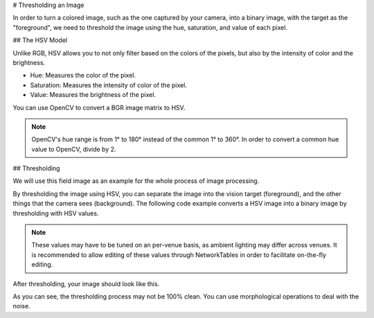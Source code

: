 # Thresholding an Image

In order to turn a colored image, such as the one captured by your camera, into a binary image, with the target as the "foreground", we need to threshold the image using the hue, saturation, and value of each pixel.

## The HSV Model

Unlike RGB, HSV allows you to not only filter based on the colors of the pixels, but also by the intensity of color and the brightness.

* Hue: Measures the color of the pixel.
* Saturation: Measures the intensity of color of the pixel.
* Value: Measures the brightness of the pixel.

.. image:: images/image-thresholding/hsv-color-wheel.png
   :alt: The effects hue, saturation, and value each have on a color.

You can use OpenCV to convert a BGR image matrix to HSV.

.. tab-set-code::

   .. code-block:: py

      hsv_img = cv2.cvtColor(input_img, cv2.COLOR_BGR2HSV)

.. note:: OpenCV's hue range is from 1° to 180° instead of the common 1° to 360°. In order to convert a common hue value to OpenCV, divide by 2.

## Thresholding

We will use this field image as an example for the whole process of image processing.

.. image:: images/image-thresholding/target.jpg
   :alt: A low brightness image with the retroreflective tape showing green.

By thresholding the image using HSV, you can separate the image into the vision target (foreground), and the other things that the camera sees (background). The following code example converts a HSV image into a binary image by thresholding with HSV values.

.. tab-set-code::

   .. code-block:: py

      binary_img = cv2.inRange(hsv_img, (min_hue, min_sat, min_val), (max_hue, max_sat, max_val))

.. note:: These values may have to be tuned on an per-venue basis, as ambient lighting may differ across venues. It is recommended to allow editing of these values through NetworkTables in order to facilitate on-the-fly editing.

After thresholding, your image should look like this.

.. image:: images/image-thresholding/after-thresholding.jpg
   :alt: After thresholding most of the rest or the image is masked out and the green tape is returned at white.

As you can see, the thresholding process may not be 100% clean. You can use morphological operations to deal with the noise.
